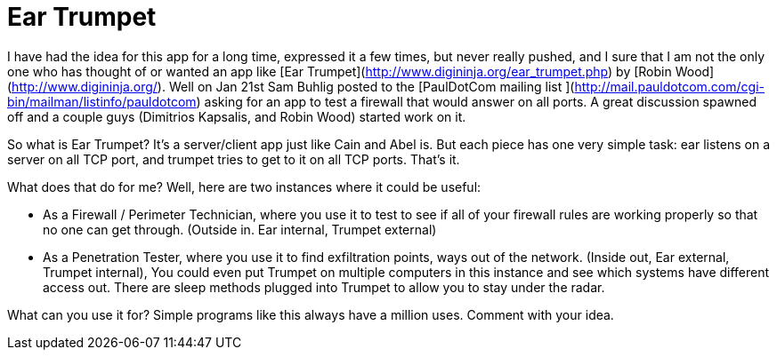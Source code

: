 = Ear Trumpet
:hp-tags: robin wood, tools, egress

I have had the idea for this app for a long time, expressed it a few times, but never really pushed, and I sure that I am not the only one who has thought of or wanted an app like [Ear Trumpet](http://www.digininja.org/ear_trumpet.php) by [Robin Wood](http://www.digininja.org/). Well on Jan 21st Sam Buhlig posted to the [PaulDotCom mailing list ](http://mail.pauldotcom.com/cgi-bin/mailman/listinfo/pauldotcom) asking for an app to test a firewall that would answer on all ports. A great discussion spawned off and a couple guys (Dimitrios Kapsalis, and Robin Wood) started work on it.  
  
So what is Ear Trumpet? It’s a server/client app just like Cain and Abel is. But each piece has one very simple task: ear listens on a server on all TCP port, and trumpet tries to get to it on all TCP ports. That’s it.  
  
What does that do for me? Well, here are two instances where it could be useful:  

  * As a Firewall / Perimeter Technician, where you use it to test to see if all of your firewall rules are working properly so that no one can get through. (Outside in. Ear internal, Trumpet external)
  	
  * As a Penetration Tester, where you use it to find exfiltration points, ways out of the network. (Inside out, Ear external, Trumpet internal), You could even put Trumpet on multiple computers in this instance and see which systems have different access out. There are sleep methods plugged into Trumpet to allow you to stay under the radar.
  
What can you use it for? Simple programs like this always have a million uses. Comment with your idea.

